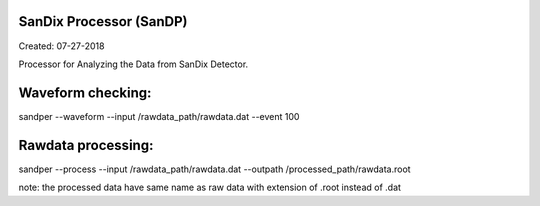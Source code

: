 SanDix Processor (SanDP)
==========================

Created: 07-27-2018

Processor for Analyzing the Data from SanDix Detector.


Waveform checking:
==========================
sandper --waveform --input /rawdata_path/rawdata.dat --event 100

Rawdata processing:
==========================
sandper --process --input /rawdata_path/rawdata.dat --outpath /processed_path/rawdata.root

note: the processed data have same name as raw data with extension of .root instead of .dat



